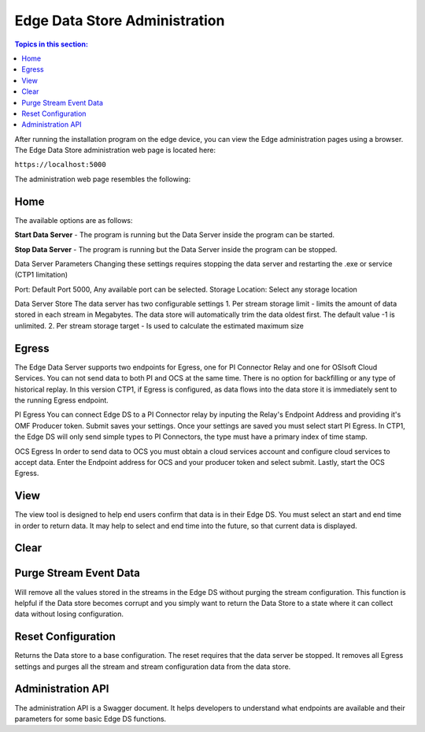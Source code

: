 ******************************
Edge Data Store Administration
******************************

.. contents:: Topics in this section: 


After running the installation program on the edge device, you can view the Edge administration pages using a browser.
The Edge Data Store administration web page is located here: 

``https://localhost:5000``

The administration web page resembles the following:

.. image:: images/Edge_Admin_Home.png


Home
****

The available options are as follows:

**Start Data Server** - The program is running but the Data Server inside the program can be started. 

**Stop Data Server** - The program is running but the Data Server inside the program can be stopped.

Data Server Parameters
Changing these settings requires stopping the data server and restarting the .exe or service (CTP1 limitation) 

Port:  Default Port 5000, Any available port can be selected. 
Storage Location: Select any storage location 

Data Server Store
The data server has two configurable settings
1. Per stream storage limit - limits the amount of data stored in each stream in Megabytes. The data store will automatically trim the data oldest first. The default value -1 is unlimited. 
2. Per stream storage target - Is used to calculate the estimated maximum size  

Egress
*******
The Edge Data Server supports two endpoints for Egress, one for PI Connector Relay and one for OSIsoft Cloud Services. 
You can not send data to both PI and OCS at the same time. There is no option for backfilling or any type of historical replay. 
In this version CTP1, if Egress is configured, as data flows into the data store it is immediately sent to the running Egress endpoint.  

PI Egress
You can connect Edge DS to a PI Connector relay by inputing the Relay's Endpoint Address and providing it's OMF Producer token. Submit saves your settings. 
Once your settings are saved you must select start PI Egress. In CTP1, the Edge DS will only send simple types to PI Connectors, the type must have a primary index of time stamp.
 

OCS Egress
In order to send data to OCS you must obtain a cloud services account and configure cloud services to accept data. 
Enter the Endpoint address for OCS and your producer token and select submit. Lastly, start the OCS Egress.  


View
******
The view tool is designed to help end users confirm that data is in their Edge DS. You must select an start and end time in order to return data. 
It may help to select and end time into the future, so that current data is displayed.  

Clear
********


Purge Stream Event Data
*************************
Will remove all the values stored in the streams in the Edge DS without purging the stream configuration. 
This function is helpful if the Data store becomes corrupt and you simply want to return the Data Store to a state where it can collect data without losing configuration. 

Reset Configuration
********************
Returns the Data store to a base configuration. The reset requires that the data server be stopped.
It removes all Egress settings and purges all the stream and stream configuration data from the data store. 


Administration API
*******************
The administration API is a Swagger document. It helps developers to understand what endpoints are available and their parameters for some basic Edge DS functions. 



